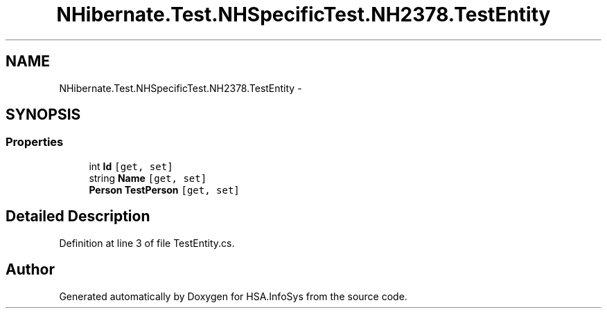.TH "NHibernate.Test.NHSpecificTest.NH2378.TestEntity" 3 "Fri Jul 5 2013" "Version 1.0" "HSA.InfoSys" \" -*- nroff -*-
.ad l
.nh
.SH NAME
NHibernate.Test.NHSpecificTest.NH2378.TestEntity \- 
.SH SYNOPSIS
.br
.PP
.SS "Properties"

.in +1c
.ti -1c
.RI "int \fBId\fP\fC [get, set]\fP"
.br
.ti -1c
.RI "string \fBName\fP\fC [get, set]\fP"
.br
.ti -1c
.RI "\fBPerson\fP \fBTestPerson\fP\fC [get, set]\fP"
.br
.in -1c
.SH "Detailed Description"
.PP 
Definition at line 3 of file TestEntity\&.cs\&.

.SH "Author"
.PP 
Generated automatically by Doxygen for HSA\&.InfoSys from the source code\&.
